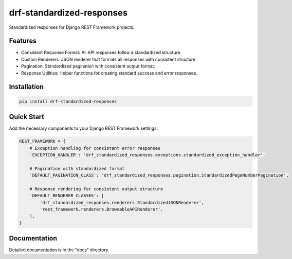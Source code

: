 drf-standardized-responses
==========================

Standardized responses for Django REST Framework projects.

Features
--------

* Consistent Response Format: All API responses follow a standardized structure.
* Custom Renderers: JSON renderer that formats all responses with consistent structure.
* Pagination: Standardized pagination with consistent output format.
* Response Utilities: Helper functions for creating standard success and error responses.

Installation
-----------

.. code-block:: bash

    pip install drf-standardized-responses

Quick Start
-----------

Add the necessary components to your Django REST Framework settings:

.. code-block:: python

    REST_FRAMEWORK = {
        # Exception handling for consistent error responses
        'EXCEPTION_HANDLER': 'drf_standardized_responses.exceptions.standardized_exception_handler',

        # Pagination with standardized format
        'DEFAULT_PAGINATION_CLASS': 'drf_standardized_responses.pagination.StandardizedPageNumberPagination',

        # Response rendering for consistent output structure
        'DEFAULT_RENDERER_CLASSES': [
            'drf_standardized_responses.renderers.StandardizedJSONRenderer',
            'rest_framework.renderers.BrowsableAPIRenderer',
        ],
    }

Documentation
------------

Detailed documentation is in the "docs" directory.
